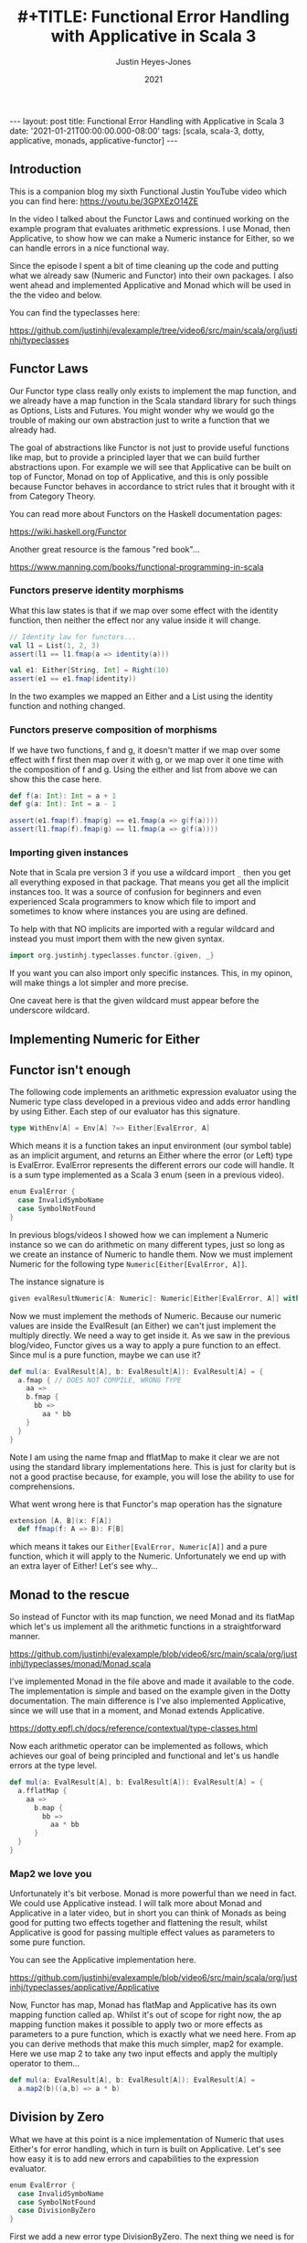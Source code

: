 #+AUTHOR: Justin Heyes-Jones
#+TITLE: #+TITLE: Functional Error Handling with Applicative in Scala 3
#+DATE: 2021
#+STARTUP: showall
#+OPTIONS: toc:nil
#+HTML_HTML5_FANCY:
#+CREATOR: <a href="https://www.gnu.org/software/emacs/">Emacs</a> 26.3 (<a href="http://orgmode.org">Org</a> mode 9.4)
#+BEGIN_EXPORT html
---
layout: post
title: Functional Error Handling with Applicative in Scala 3
date: '2021-01-21T00:00:00.000-08:00'
tags: [scala, scala-3, dotty, applicative, monads, applicative-functor]
---
<link rel="stylesheet" type="text/css" href="../../../_orgcss/site.css" />
#+END_EXPORT
** Introduction
This is a companion blog my sixth Functional Justin YouTube video
which you can find here: https://youtu.be/3GPXEzO14ZE

In the video I talked about the Functor Laws and continued working on
the example program that evaluates arithmetic expressions. I use
Monad, then Applicative, to show how we can make a Numeric instance
for Either, so we can handle errors in a nice functional way.

Since the episode I spent a bit of time cleaning up the code and
putting what we already saw (Numeric and Functor) into their own
packages. I also went ahead and implemented Applicative and Monad
which will be used in the the video and below.

You can find the typeclasses here:

https://github.com/justinhj/evalexample/tree/video6/src/main/scala/org/justinhj/typeclasses

** Functor Laws

Our Functor type class really only exists to implement the map
function, and we already have a map function in the Scala standard
library for such things as Options, Lists and Futures. You might
wonder why we would go the trouble of making our own abstraction just
to write a function that we already had.

The goal of abstractions like Functor is not just to provide useful
functions like map, but to provide a principled layer that we can
build further abstractions upon. For example we will see that
Applicative can be built on top of Functor, Monad on top of
Applicative, and this is only possible because Functor behaves in
accordance to strict rules that it brought with it from Category
Theory.

You can read more about Functors on the Haskell documentation pages:

https://wiki.haskell.org/Functor

Another great resource is the famous "red book"... 

https://www.manning.com/books/functional-programming-in-scala

*** Functors preserve identity morphisms

What this law states is that if we map over some effect with the
identity function, then neither the effect nor any value inside it
will change.

#+BEGIN_SRC scala
  // Identity law for functors...
  val l1 = List(1, 2, 3)
  assert(l1 == l1.fmap(a => identity(a)))

  val e1: Either[String, Int] = Right(10)
  assert(e1 == e1.fmap(identity))
#+END_SRC

In the two examples we mapped an Either and a List using the identity
function and nothing changed.

*** Functors preserve composition of morphisms 

If we have two functions, f and g, it doesn't matter if we map over
some effect with f first then map over it with g, or we map over it
one time with the composition of f and g. Using the either and list
from above we can show this the case here.

#+BEGIN_SRC scala
  def f(a: Int): Int = a + 1
  def g(a: Int): Int = a - 1

  assert(e1.fmap(f).fmap(g) == e1.fmap(a => g(f(a))))
  assert(l1.fmap(f).fmap(g) == l1.fmap(a => g(f(a))))
#+END_SRC

*** Importing given instances

Note that in Scala pre version 3 if you use a wildcard import ~_~ then
you get all everything exposed in that package. That means you get all
the implicit instances too. It was a source of confusion for beginners
and even experienced Scala programmers to know which file to import
and sometimes to know where instances you are using are defined.

To help with that NO implicits are imported with a regular wildcard
and instead you must import them with the new given syntax.

#+BEGIN_SRC scala
import org.justinhj.typeclasses.functor.{given, _}
#+END_SRC

If you want you can also import only specific instances. This, in my
opinon, will make things a lot simpler and more precise.

One caveat here is that the given wildcard must appear before the
underscore wildcard.

** Implementing Numeric for Either

** Functor isn't enough

The following code implements an arithmetic expression evaluator using
the Numeric type class developed in a previous video and adds error
handling by using Either. Each step of our evaluator has this signature.

#+BEGIN_SRC scala
  type WithEnv[A] = Env[A] ?=> Either[EvalError, A]
#+END_SRC

Which means it is a function takes an input environment (our symbol
table) as an implicit argument, and returns an Either where the error
(or Left) type is EvalError. EvalError represents the different errors
our code will handle. It is a sum type implemented as a Scala 3 enum
(seen in a previous video).

#+BEGIN_SRC scala
enum EvalError {
  case InvalidSymboName
  case SymbolNotFound
}
#+END_SRC

In previous blogs/videos I showed how we can implement a Numeric
instance so we can do arithmetic on many different types, just so long
as we create an instance of Numeric to handle them. Now we must
implement Numeric for the following type ~Numeric[Either[EvalError, A]]~.

The instance signature is

#+BEGIN_SRC scala
  given evalResultNumeric[A: Numeric]: Numeric[Either[EvalError, A]] with {
#+END_SRC

Now we must implement the methods of Numeric. Because our numeric
values are inside the EvalResult (an Either) we can't just implement
the multiply directly. We need a way to get inside it. As we saw in
the previous blog/video, Functor gives us a way to apply a pure
function to an effect. Since mul is a pure function, maybe we can use
it?

#+BEGIN_SRC scala
def mul(a: EvalResult[A], b: EvalResult[A]): EvalResult[A] = {
  a.fmap { // DOES NOT COMPILE, WRONG TYPE
    aa => 
    b.fmap {
      bb =>
        aa * bb
    }
  }
}
#+END_SRC

Note I am using the name fmap and fflatMap to make it clear we are not
using the standard library implementations here. This is just for
clarity but is not a good practise because, for example, you will lose
the ability to use for comprehensions.

What went wrong here is that Functor's map operation has the signature

#+BEGIN_SRC scala
  extension [A, B](x: F[A])
    def ffmap(f: A => B): F[B]
#+END_SRC


which means it takes our ~Either[EvalError, Numeric[A]]~ and a pure
function, which it will apply to the Numeric. Unfortunately we end up
with an extra layer of Either! Let's see why...

#+BEGIN_EXPORT html
<img class="img" src="../../../images/flatmapcallout1.png" border="0" style="padding: 30px;" alt="flatmap types diagram reproduced in code" width="600"/>
<img class="img" src="../../../images/flatmapcallout2.png" border="0" style="padding: 30px;" alt="flatmap types diagram reproduced in code" width="600"/>
<img class="img" src="../../../images/flatmapcallout3.png" border="0" style="padding: 30px;" alt="flatmap types diagram reproduced in code" width="600"/>
<img class="img" src="../../../images/flatmapcallout4.png" border="0" style="padding: 30px;" alt="flatmap types diagram reproduced in code" width="600"/>
#+END_EXPORT

** Monad to the rescue

So instead of Functor with its map function, we need Monad and its
flatMap which let's us implement all the arithmetic functions in a
straightforward manner.

https://github.com/justinhj/evalexample/blob/video6/src/main/scala/org/justinhj/typeclasses/monad/Monad.scala

I've implemented Monad in the file above and made it available to the
code. The implementation is simple and based on the example given in
the Dotty documentation. The main difference is I've also implemented
Applicative, since we will use that in a moment, and Monad extends
Applicative.

https://dotty.epfl.ch/docs/reference/contextual/type-classes.html

Now each arithmetic operator can be implemented as follows, which
achieves our goal of being principled and functional and let's us
handle errors at the type level.

#+BEGIN_SRC scala
def mul(a: EvalResult[A], b: EvalResult[A]): EvalResult[A] = {
  a.fflatMap {
    aa => 
      b.map {
        bb =>
          aa * bb
      }
  }
}
#+END_SRC

*** Map2 we love you

Unfortunately it's bit verbose. Monad is more powerful than we need in
fact. We could use Applicative instead. I will talk more about Monad
and Applicative in a later video, but in short you can think of Monads
as being good for putting two effects together and flattening the
result, whilst Applicative is good for passing multiple effect values
as parameters to some pure function.

You can see the Applicative implementation here. 

https://github.com/justinhj/evalexample/blob/video6/src/main/scala/org/justinhj/typeclasses/applicative/Applicative

Now, Functor has map, Monad has flatMap and Applicative has its own
mapping function called ap. Whilst it's out of scope for right now,
the ap mapping function makes it possible to apply two or more effects
as parameters to a pure function, which is exactly what we need
here. From ap you can derive methods that make this much simpler, map2
for example. Here we use map 2 to take any two input effects and apply
the multiply operator to them...

#+BEGIN_SRC scala
def mul(a: EvalResult[A], b: EvalResult[A]): EvalResult[A] = 
  a.map2(b)((a,b) => a * b)
#+END_SRC

** Division by Zero

What we have at this point is a nice implementation of Numeric that
uses Either's for error handling, which in turn is built on
Applicative. Let's see how easy it is to add new errors and
capabilities to the expression evaluator.

#+BEGIN_SRC scala
enum EvalError {
  case InvalidSymboName
  case SymbolNotFound
  case DivisionByZero
}
#+END_SRC

First we add a new error type DivisionByZero. The next thing we need
is for Numeric to have a concept of whether a number is zero or
not. Remember that we can implement Numeric for many different types
and not all of them represent zero the same way. We can therefore add
an isZero predicate to the type class.

#+BEGIN_SRC scala
def isZero(a: T): Boolean 
#+END_SRC

Next every instance of Numeric needs an implementation of it, so for
exapmle in the Int instance we have the following.

#+BEGIN_SRC scala
def isZero(a: Int) = a == 0
#+END_SRC

The implementation for Numeric Either let's us write the isZero for
any value in an either as long as that value has a numeric instance of
its own.

#+BEGIN_SRC scala
given evalResultNumeric[A: Numeric]: Numeric[Either[EvalError, A]] with {
  def isZero(a: EvalResult[A]): Boolean = {
    a match {
      case Right(a) if summon[Numeric[A]].isZero(a) => true
      case _ => false
    }
  }
#+END_SRC

Finally we can implement the division operator for Numeric Either like this.

#+BEGIN_SRC scala
def div(a: EvalResult[A], b: EvalResult[A]): EvalResult[A] = {
  if isZero(b) then
    Left(EvalError.DivisionByZero)
  else 
    a.map2(b)(_ / _)
}
#+END_SRC

** Wrap up

That's all for now, I hope you enjoyed this post and video. Please
contact me using the methods above with any questions, suggestions or
corrections!

 
